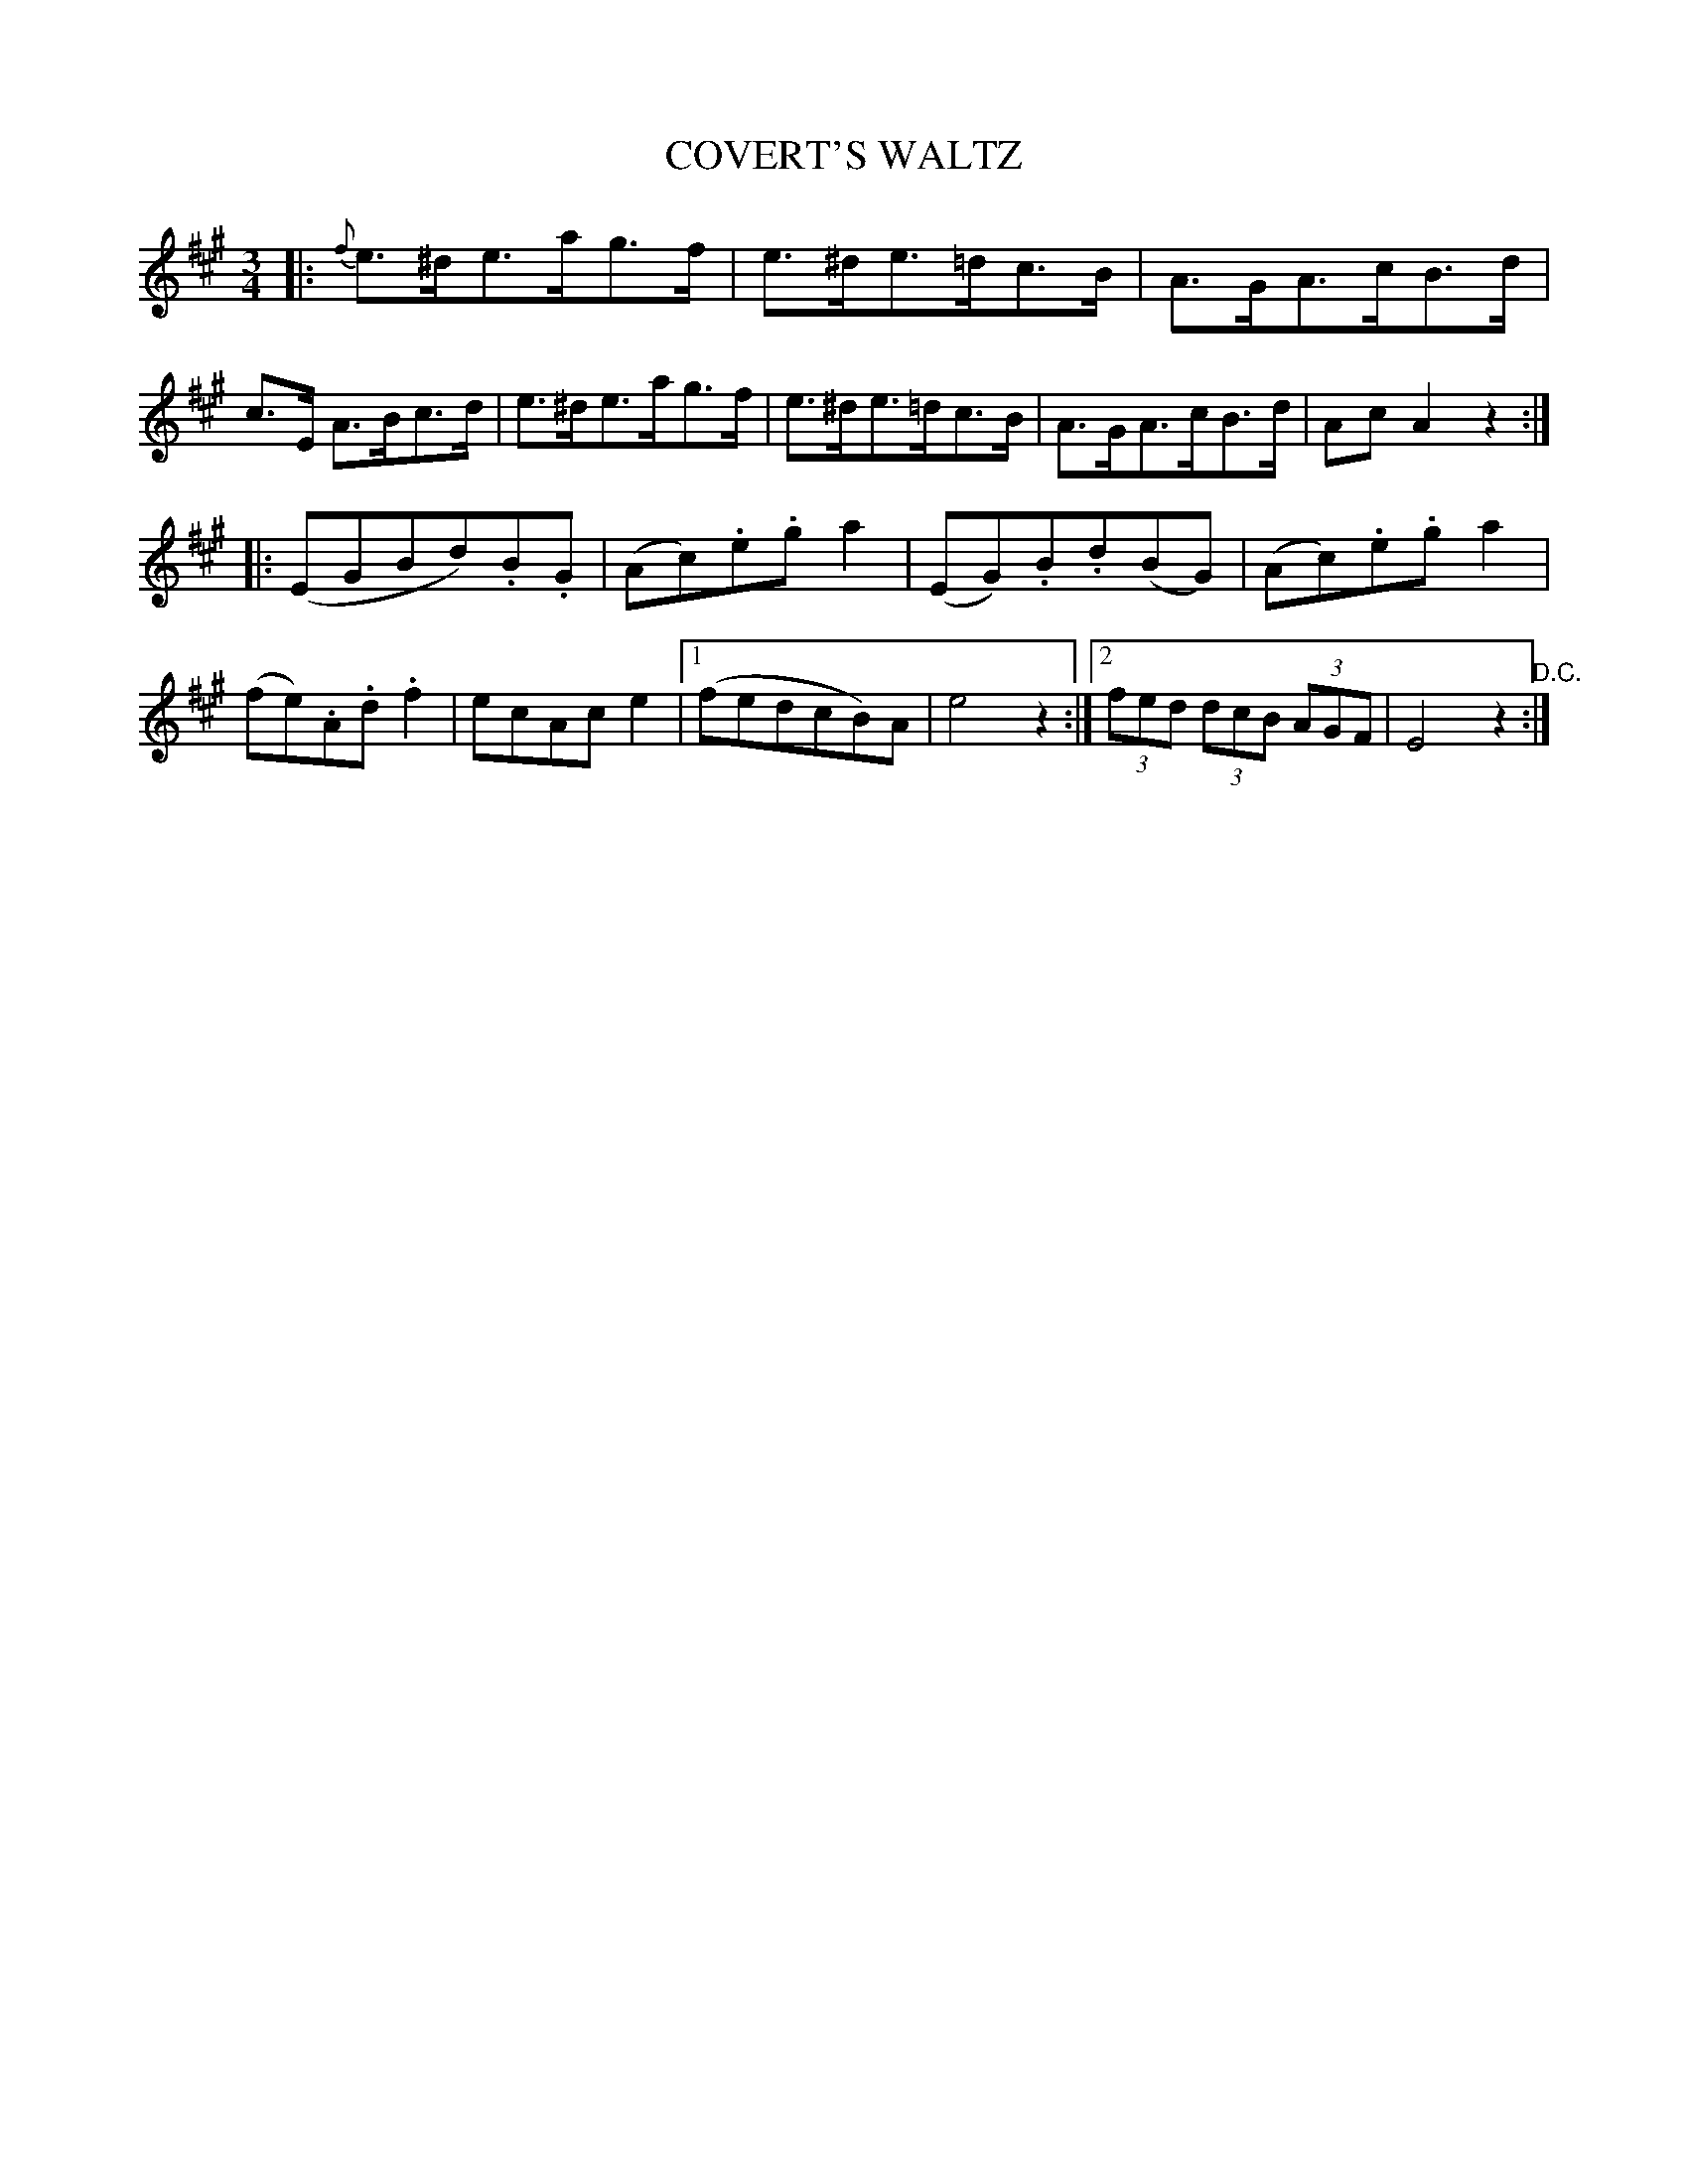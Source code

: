 X: 1251
T: COVERT'S WALTZ
B: Oliver Ditson "The Boston Collection of Instrumental Music" 1910 p.152 #1
F: http://conquest.imslp.info/files/imglnks/usimg/8/8f/IMSLP175643-PMLP309456-bostoncollection00bost_bw.pdf
%: 2012 John Chambers <jc:trillian.mit.edu>
M: 3/4
L: 1/8
K: A
|:\
{f}e>^de>ag>f | e>^de>=dc>B | A>GA>cB>d | c>E A>Bc>d |\
e>^de>ag>f | e>^de>=dc>B | A>GA>cB>d | AcA2z2 :|
|:\
(EGBd).B.G | (Ac).e.ga2 | (EG).B.d(BG) | (Ac).e.ga2 |\
(fe).A.d.f2 | ecAce2 |1 (fedcB)A | e4z2 :|2 (3fed (3dcB (3AGF | E4z2 "^D.C.":|
